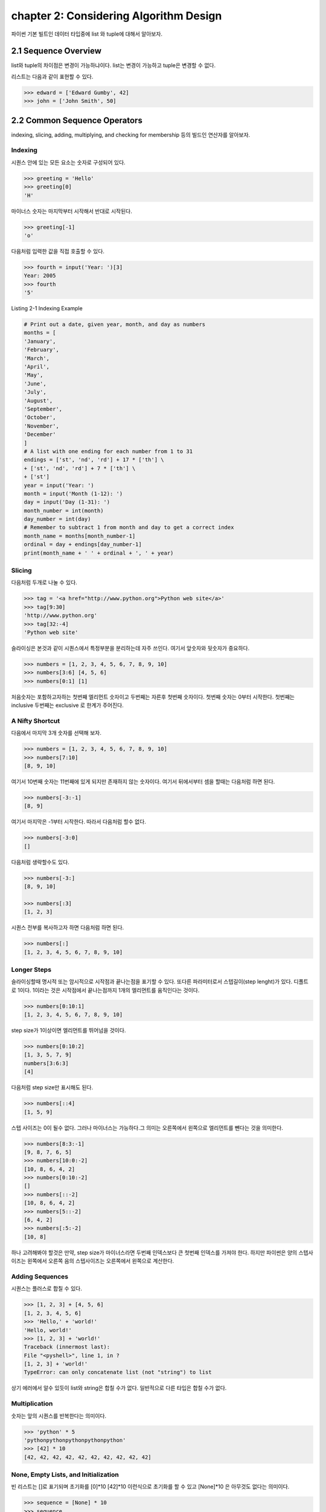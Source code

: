 chapter 2: Considering Algorithm Design
======================================================
파이썬 기본 빌트인 데이터 타입중에  list 와 tuple에 대해서 알아보자.


2.1 Sequence Overview
------------------------
list와 tuple의 차이점은 변경이 가능하냐이다.
list는 변경이 가능하고 tuple은 변경할 수 없다.

리스트는 다음과 같이 표현할 수 있다.

.. code-block:: python


    >>> edward = ['Edward Gumby', 42]
    >>> john = ['John Smith', 50]


2.2 Common Sequence Operators
-------------------------------
indexing, slicing, adding, multiplying, and checking for membership 등의 빌드인 연산자를 알아보자.

Indexing
~~~~~~~~~~
시퀀스 안에 있는 모든 요소는 숫자로 구성되어 있다.

.. code-block:: python

    >>> greeting = 'Hello'
    >>> greeting[0]
    'H'

마이너스 숫자는 마지막부터 시작해서 반대로 시작된다.

.. code-block:: python

    >>> greeting[-1]
    'o'

다음처럼 입력한 값을 직접 호출할 수 있다.


.. code-block:: python

    >>> fourth = input('Year: ')[3]
    Year: 2005
    >>> fourth
    '5'

Listing 2-1 Indexing Example

.. code-block:: python

    # Print out a date, given year, month, and day as numbers
    months = [
    'January',
    'February',
    'March',
    'April',
    'May',
    'June',
    'July',
    'August',
    'September',
    'October',
    'November',
    'December'
    ]
    # A list with one ending for each number from 1 to 31
    endings = ['st', 'nd', 'rd'] + 17 * ['th'] \
    + ['st', 'nd', 'rd'] + 7 * ['th'] \
    + ['st']
    year = input('Year: ')
    month = input('Month (1-12): ')
    day = input('Day (1-31): ')
    month_number = int(month)
    day_number = int(day)
    # Remember to subtract 1 from month and day to get a correct index
    month_name = months[month_number-1]
    ordinal = day + endings[day_number-1]
    print(month_name + ' ' + ordinal + ', ' + year)


Slicing
~~~~~~~~~~
다음처럼 두개로 나눌 수 있다.

.. code-block:: python

    >>> tag = '<a href="http://www.python.org">Python web site</a>'
    >>> tag[9:30]
    'http://www.python.org'
    >>> tag[32:-4]
    'Python web site'

슬라이싱은 본것과 같이 시퀀스에서 특정부분을 분리하는데 자주 쓰인다.
여기서 앞숫자와 뒷숫자가 중요하다.

.. code-block:: python

    >>> numbers = [1, 2, 3, 4, 5, 6, 7, 8, 9, 10]
    >>> numbers[3:6] [4, 5, 6]
    >>> numbers[0:1] [1]

처음숫자는 포함하고자하는 첫번째 엘리먼트 숫자이고 두번째는 자른후 첫번째 숫자이다.
첫번째 숫자는 0부터 시작한다.
첫번째는 inclusive 두번째는 exclusive 로 한계가 주어진다.


A Nifty Shortcut
~~~~~~~~~~~~~~~~~
다음에서 마지막 3개 숫자를 선택해 보자.


.. code-block:: python

    >>> numbers = [1, 2, 3, 4, 5, 6, 7, 8, 9, 10]
    >>> numbers[7:10]
    [8, 9, 10]
여기서 10번째 숫자는 11번째에 있게 되지만 존재하지 않는 숫자이다.
여기서 뒤에서부터 셈을 할때는 다음처럼 하면 된다.

.. code-block:: python

    >>> numbers[-3:-1]
    [8, 9]
여기서 마지막은 -1부터 시작한다.
따라서 다음처럼 할수 없다.

.. code-block:: python

    >>> numbers[-3:0]
    []

다음처럼 생략할수도 있다.

.. code-block:: python

    >>> numbers[-3:]
    [8, 9, 10]

    >>> numbers[:3]
    [1, 2, 3]

시퀀스 전부를 복사하고자 하면 다음처럼 하면 된다.

.. code-block:: python

    >>> numbers[:]
    [1, 2, 3, 4, 5, 6, 7, 8, 9, 10]


Longer Steps
~~~~~~~~~~~~~~
슬라이싱할때 명시적 또는 암시적으로 시작점과 끝나는점을 표기할 수 있다.
또다른 파라미터로서 스텝길이(step lenght)가 있다. 디폴트로 1이다.
1이라는 것은 시작점에서 끝나는점까지 1개의 엘리먼트를 움직인다는 것이다.

.. code-block:: python

    >>> numbers[0:10:1]
    [1, 2, 3, 4, 5, 6, 7, 8, 9, 10]

step size가 1이상이면  엘리먼트를 뛰어넘을 것이다.



.. code-block:: python

    >>> numbers[0:10:2]
    [1, 3, 5, 7, 9]
    numbers[3:6:3]
    [4]


다음처럼 step size만 표시해도 된다.

.. code-block:: python

    >>> numbers[::4]
    [1, 5, 9]

스텝 사이즈는 0이 될수 없다.
그러나 마이너스는 가능하다.그 의미는 오른쪽에서 왼쪽으로 엘리먼트를 뺀다는 것을 의미한다.


.. code-block:: python

    >>> numbers[8:3:-1]
    [9, 8, 7, 6, 5]
    >>> numbers[10:0:-2]
    [10, 8, 6, 4, 2]
    >>> numbers[0:10:-2]
    []
    >>> numbers[::-2]
    [10, 8, 6, 4, 2]
    >>> numbers[5::-2]
    [6, 4, 2]
    >>> numbers[:5:-2]
    [10, 8]

하나 고려해봐야 할것은 만약, step size가 마이너스라면 두번째 인덱스보다 큰 첫번째 인덱스를 가져야 한다.
하지만 파이썬은 양의 스텝사이즈는 왼쪽에서 오른쪽 음의 스텝사이즈는 오른쪽에서 왼쪽으로 계산한다.



Adding Sequences
~~~~~~~~~~~~~~~~~~
시퀀스는 플러스로 합칠 수 있다.

.. code-block:: python

    >>> [1, 2, 3] + [4, 5, 6]
    [1, 2, 3, 4, 5, 6]
    >>> 'Hello,' + 'world!'
    'Hello, world!'
    >>> [1, 2, 3] + 'world!'
    Traceback (innermost last):
    File "<pyshell>", line 1, in ?
    [1, 2, 3] + 'world!'
    TypeError: can only concatenate list (not "string") to list

상기 에러에서 알수 있듯이 list와 string은 합칠 수가 없다. 일반적으로 다른 타입은 합칠 수가 없다.

Multiplication
~~~~~~~~~~~~~~~~
숫자는 앞의 시퀀스를 반복한다는 의미이다.

.. code-block:: python


    >>> 'python' * 5
    'pythonpythonpythonpythonpython'
    >>> [42] * 10
    [42, 42, 42, 42, 42, 42, 42, 42, 42, 42]


None, Empty Lists, and Initialization
~~~~~~~~~~~~~~~~~~~~~~~~~~~~~~~~~~~~~~~~~
빈 리스트는 []로 표기되며 초기화를 [0]*10  [42]*10 이런식으로 초기화를 할 수 있고
[None]*10 은 아무것도 없다는 의미이다.

.. code-block:: python

    >>> sequence = [None] * 10
    >>> sequence
    [None, None, None, None, None, None, None, None, None, None]


다음 프로그램을 실행해 보자.
입력한 글자를 가운데로 하고 네모난 박스를 그리는 프로그램이다.

.. code-block:: python

    # Prints a sentence in a centered "box" of correct width
    sentence = input("Sentence: ")
    screen_width = 80
    text_width = len(sentence)
    box_width = text_width + 6
    left_margin = (screen_width - box_width) // 2
    print()
    print(' ' * left_margin + '+' + '-' * (box_width-2) + '+')
    print(' ' * left_margin + '| ' + ' ' * text_width + ' |')
    print(' ' * left_margin + '| ' + sentence + ' |')
    print(' ' * left_margin + '| ' + ' ' * text_width + ' |')
    print(' ' * left_margin + '+' + '-' * (box_width-2) + '+')
    print()

Membership
~~~~~~~~~~~~~~
시퀀스에서 어떤값이 있는지 체크할때가 있다. 이럴때 우리는 연산자를 사용한다. 이러한 연산자는 곱하기,더하기와는 다른 비트연산자를 쓴다.
따라서 비트값에 따라 참값,거짓값을 반환하게 된다. 불린 연산자, 블린값이라고 한다.
불린에 대해서는 5장에서 자세히 다루도록 하겠다.

.. code-block:: python

    >>> permissions = 'rw'
    >>> 'w' in permissions
    True
    >>> 'x' in permissions
    False
    >>> users = ['mlh', 'foo', 'bar']
    >>> input('Enter your user name: ') in users
    Enter your user name: mlh
    True
    >>> subject = '$$$ Get rich now!!! $$$'
    >>> '$$$' in subject
    True

다음 예제는 데이터베이스에 PIN 번호를 체크하는 것이다.

.. code-block:: python


# Check a user name and PIN code

    database = [
        ['albert',  '1234'],
        ['dilbert', '4242'],
        ['smith',   '7524'],
        ['jones',   '9843']
    ]

    username = input('User name: ')
    pin = input('PIN code: ')

    if [username, pin] in database: print('Access granted')

Length, Minimum, and Maximum
~~~~~~~~~~~~~~~~~~~~~~~~~~~~~~~~~
빌트인 함수인 len,min,max 는 아주 유용하다.len 함수는 시퀀스가 포함한 엘리먼트의 숫자를 리턴한다.
min,max는 각각 시퀀스의 가장 작은수,큰 엘리먼트를 리턴한다.

.. code-block:: python

    >>> numbers = [100, 34, 678]
    >>> len(numbers)
    3
    >>> max(numbers)
    678
    >>> min(numbers)
    34
    >>> max(2, 3)
    3
    >>> min(9, 3, 2, 5)
    2




2.3 Lists: Python's Workhorse
-------------------------------
이장에서는 list에 대해서 좀더 다루겠다.
list는 변경가능하다. 따라서 여러가지 예를 들어 보고 사용을 알아보자.

The list Function
~~~~~~~~~~~~~~~~~~~
list 함수를 이용해서 다음처럼 입력도 가능하다.

.. code-block:: python


    >>> list('Hello')
    ['H', 'e', 'l', 'l', 'o']

Basic List Operations
~~~~~~~~~~~~~~~~~~~~~~
list에도 indexing, slicing, concatenating,multiplying을 할 수 있다.
재미있는 점은 list는 변경이 가능하다는 것이다.
이 장에서는 list를 변경하는 예를 아이템 할당,삭제,슬라이스 할당등을 보도록 하겠다.

Changing Lists: Item Assignments
~~~~~~~~~~~~~~~~~~~~~~~~~~~~~~~~~~~
다음 예를 보자.

.. code-block:: python


    x[1] = 2.
    >>> x = [1, 1, 1]
    >>> x[1] = 2
    >>> x
    [1, 2, 1]

Deleting Elements
~~~~~~~~~~~~~~~~~~

.. code-block:: python

    >>> names = ['Alice', 'Beth', 'Cecil', 'Dee-Dee', 'Earl']
    >>> del names[2]
    >>> names
    ['Alice', 'Beth', 'Dee-Dee', 'Earl']


del 구문은 4장에서 좀더 상세하게 다루도록 하겠다.

Assigning to Slices
~~~~~~~~~~~~~~~~~~~~

.. code-block:: python


    >>> name = list('Perl')
    >>> name
    ['P', 'e', 'r', 'l']
    >>> name[2:] = list('ar')
    >>> name
    ['P', 'e', 'a', 'r']


    >>> name = list('Perl')
    >>> name[1:] = list('ython')
    >>> name
    ['P', 'y', 't', 'h', 'o', 'n']

슬라이스 할당으로 다음처럼 처음 리스트를 교체하는것 없이 집어 넣을 수 있다.

.. code-block:: python

    >>> numbers = [1, 5]
    >>> numbers[1:1] = [2, 3, 4]
    >>> numbers
    [1, 2, 3, 4, 5]

다음처럼 빈 .list를 할당해서 지울수 도 있다.

.. code-block:: python

    >>> numbers
    [1, 2, 3, 4, 5]
    >>> numbers[1:4] = []
    >>> numbers
    [1, 5]

이 예는 del numbers[1:4] 구문도 똑같다.

List Methods
~~~~~~~~~~~~~~~
메쏘드는 함수이며 어떤 오브젝트에 밀접하게 연결되어 있다. (list,number,string)
다음처럼 쓰인다.

object.method(arguments)

메쏘드 호출은 함수 호출과 유사하다. 단지 메쏘드 앞에 오브젝트가 들어간다는 것 뿐이다.

append
~~~~~~~~~~~~~~
append 메쏘드는 list의 끝에  추가할때 사용된다.

.. code-block:: python

    >>> lst = [1, 2, 3]
    >>> lst.append(4)
    >>> lst
    [1, 2, 3, 4]

clear
~~~~~~~~~~~~~~
clear 메쏘드는 list를 비울때 사용된다.

.. code-block:: python

    >>> lst = [1, 2, 3]
    >>> lst.clear()
    >>> lst
    []

copy
~~~~~~~~~~~~~~
copy 메쏘드는 다음처럼 사용한다.

.. code-block:: python


    >>> a = [1, 2, 3]
    >>> b = a
    >>> b[1] = 4
    >>> a
    [1, 4, 3]

또는 함수를 이용해서 다음처럼 사용해도 된다.

    >>> a = [1, 2, 3]
    >>> b = a.copy()
    >>> b[1] = 4
    >>> a
    [1, 2, 3]

count
~~~~~~~~~~~~~~
count 메쏘드는 다음처럼 사용한다.

.. code-block:: python

    >>> ['to', 'be', 'or', 'not', 'to', 'be'].count('to')
    2
    >>> x = [[1, 2], 1, 1, [2, 1, [1, 2]]]
    >>> x.count(1)
    2
    >>> x.count([1, 2])
    1

extend
~~~~~~~~~~~~~~
extend 메쏘드는 다음처럼 사용한다.

.. code-block:: python

    >>> a = [1, 2, 3]
    >>> b = [4, 5, 6]
    >>> a.extend(b)

다음처럼도 가능하다. 하지만 다음의 경우는 새롭게 만드는것이 아니라 두개를 연결한것이다.

.. code-block:: python

    >>> a = [1, 2, 3]
    >>> b = [4, 5, 6]
    >>> a + b
    [1, 2, 3, 4, 5, 6]
    >>> a
    [1, 2, 3]

다음처럼 실행해도 동일한 값을 얻는다.

.. code-block:: python

    >>> a = a + b

 다음처럼 슬라이스로 표현을 해도 동일한 값을 얻는다.

.. code-block:: python

    >>> a = [1, 2, 3]
    >>> b = [4, 5, 6]
    >>> a[len(a):] = b
    >>> a
    [1, 2, 3, 4, 5, 6]

동일한 내용을 가지지만 가시성이 좀 안좋다.

index
~~~~~~~~~~~~
index는 리스트에서 해당값이 처음 발생되는 위치를 알 수 있다.

.. code-block:: python

    >>> knights = ['We', 'are', 'the', 'knights', 'who', 'say', 'ni']
    >>> knights.index('who')
    4
    >>> knights.index('herring')
    Traceback (innermost last):
    File "<pyshell>", line 1, in ?
    knights.index('herring')
    ValueError: list.index(x): x not in list

반대로 다음처럼 index값을 넣으면 해당 값이 표시가 된다.

.. code-block:: python

    >>> knights[4]
    'who'

insert
~~~~~~~~~~~~
insert 함수는 리스트에 오브젝트를 넣을때 사용된다.

.. code-block:: python

    >>> numbers = [1, 2, 3, 5, 6, 7]
    >>> numbers.insert(3, 'four')
    >>> numbers
    [1, 2, 3, 'four', 5, 6, 7]

다음처럼 slice를 이용해도 동일한 값을 얻는다.

.. code-block:: python

    >>> numbers = [1, 2, 3, 5, 6, 7]
    >>> numbers[3:3] = ['four']
    >>> numbers
    [1, 2, 3, 'four', 5, 6, 7]

pop
~~~~~~~~~~~~
pop는 list에서 (디폴트 마지막 ) 엘리먼트를 삭제하고 결과값을 리턴한다.

.. code-block:: python

    >>> x = [1, 2, 3]
    >>> x.pop()
    3
    >>> x
    [1, 2]
    >>> x.pop(0)
    1
    >>> x
    [2]

remove
~~~~~~~~~~~~
remove는 리스트에서 첫번째 발생되는 값을 지울때 사용된다.

.. code-block:: python

    >>> x = ['to', 'be', 'or', 'not', 'to', 'be']
    >>> x.remove('be')
    >>> x
    ['to', 'or', 'not', 'to', 'be']
    >>> x.remove('bee')
    Traceback (innermost last):
    File "<pyshell>", line 1, in ?
    x.remove('bee')
    ValueError: list.remove(x): x not in list

remove는 리턴값이 없다.



reverse
~~~~~~~~~~~~
reverse는 list를 반대로 정렬할때 쓰인다.

.. code-block:: python

    >>> x = [1, 2, 3]
    >>> x.reverse()
    >>> x
    [3, 2, 1]


sort
~~~~~~~~~~~~
sort는 리스트 정렬을 위해 사용된다.

.. code-block:: python

    >>> x = [4, 6, 2, 1, 7, 9]
    >>> x.sort()
    >>> x
    [1, 2, 4, 6, 7, 9]

다음처럼 sort에 대한 리턴값은 없기때문에 다음처럼 하면 아무값이 없게 된다.

.. code-block:: python

    >>> x = [4, 6, 2, 1, 7, 9]
    >>> y = x.sort() # Don't do this!
    >>> print(y)
    None

    >>> x = [4, 6, 2, 1, 7, 9]
    >>> y = x.copy()
    >>> y.sort()
    >>> x
    [4, 6, 2, 1, 7, 9]
    >>> y
    [1, 2, 4, 6, 7, 9]

다음처럼 sorted 함수를 사용하여 다음처럼 동일하게 사용할 수 있다.

.. code-block:: python

    >>> x = [4, 6, 2, 1, 7, 9]
    >>> y = sorted(x)
    >>> x
    [4, 6, 2, 1, 7, 9]
    >>> y
    [1, 2, 4, 6, 7, 9]

Advanced Sorting
~~~~~~~~~~~~~~~~~~~
sort 함수는 2개의 옵션을 가지고 있다. key와 reverse 이다.

.. code-block:: python


    >>> x = ['aardvark', 'abalone', 'acme', 'add', 'aerate']
    >>> x.sort(key=len)
    >>> x
    ['add', 'acme', 'aerate', 'abalone', 'aardvark']

다음처럼 reverse 옵셥으로 True,False로 처리하면 된다.

.. code-block:: python

    >>> x = [4, 6, 2, 1, 7, 9]
    >>> x.sort(reverse=True)
    >>> x
    [9, 7, 6, 4, 2, 1]


2.4 Tuples:Immutable Sequence
-------------------------------
Tuples는 list와 동일하다. 다만 틀린점은 tuples는 변경이 불가능하다는 것이다.

.. code-block:: python

    >>> 1, 2, 3
    (1, 2, 3)

    >>> (1, 2, 3)
    (1, 2, 3)

    >>> ()
    ()

단일한 값을 갖는 tuple은 다음처럼 만들면 된다.다음처럼 콤마를 넣어주면 된다.

.. code-block:: python

    >>> 42
    42
    >>> 42,
    (42,)
    >>> (42,)
    (42,)

다음 2가지 예에서 처음은 tuple이 아니지만 두번째는 tuple이다.

.. code-block:: python

    >>> 3 * (40 + 2)
    126
    >>> 3 * (40 + 2,)
    (42, 42, 42)

다음처럼 list일경우는 tuple로 자동으로 변환된다.


.. code-block:: python

    >>> tuple([1, 2, 3])
    (1, 2, 3)
    >>> tuple('abc')
    ('a', 'b', 'c')
    >>> tuple((1, 2, 3))
    (1, 2, 3)

생성하는것이외에 쓰는것이 그리 복잡하지 않다.

.. code-block:: python

    >>> x = 1, 2, 3
    >>> x[1]
    2
    >>> x[0:2]
    (1, 2)






2.5 A Quick Summary
----------------------

이 장에서는 다음을 배웠다.

Sequences: A sequence is a data structure in which the elements are numbered
(starting with zero).


Membership: Whether a value can be found in a sequence (or other container)


Methods: Some of the built-in types (such as lists and strings but not tuples)

.. image:: ./img/chapter2-1.png
